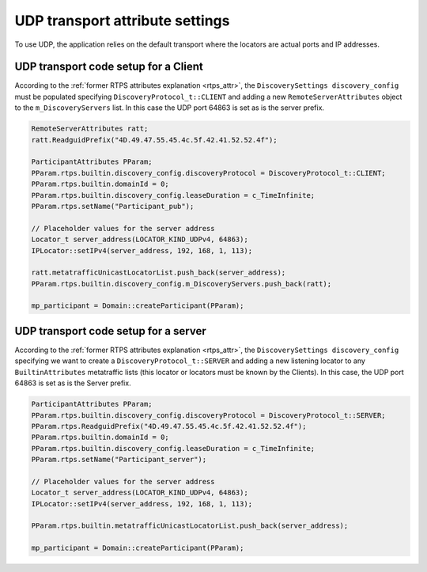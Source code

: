 .. _cpp_udp_settings:

UDP transport attribute settings
################################

To use UDP, the application relies on the default transport where the locators are actual ports and IP addresses.

.. _udp_transport_client:

UDP transport code setup for a Client
*************************************

According to the :ref:`former RTPS attributes explanation <rtps_attr>`,
the ``DiscoverySettings discovery_config`` must be populated specifying ``DiscoveryProtocol_t::CLIENT``
and adding a new ``RemoteServerAttributes`` object to the ``m_DiscoveryServers`` list.
In this case the UDP port 64863 is set as is the server prefix.

.. code-block:: c++

    RemoteServerAttributes ratt;
    ratt.ReadguidPrefix("4D.49.47.55.45.4c.5f.42.41.52.52.4f");

    ParticipantAttributes PParam;
    PParam.rtps.builtin.discovery_config.discoveryProtocol = DiscoveryProtocol_t::CLIENT;
    PParam.rtps.builtin.domainId = 0;
    PParam.rtps.builtin.discovery_config.leaseDuration = c_TimeInfinite;
    PParam.rtps.setName("Participant_pub");

    // Placeholder values for the server address
    Locator_t server_address(LOCATOR_KIND_UDPv4, 64863);
    IPLocator::setIPv4(server_address, 192, 168, 1, 113);

    ratt.metatrafficUnicastLocatorList.push_back(server_address);
    PParam.rtps.builtin.discovery_config.m_DiscoveryServers.push_back(ratt);

    mp_participant = Domain::createParticipant(PParam);

.. _udp_transport_server:

UDP transport code setup for a server
*************************************

According to the :ref:`former RTPS attributes explanation <rtps_attr>`,
the ``DiscoverySettings discovery_config`` specifying we want to create a
``DiscoveryProtocol_t::SERVER`` and adding a new listening locator to any ``BuiltinAttributes`` metatraffic lists
(this locator or locators must be known by the Clients).
In this case, the UDP port 64863 is set as is the Server prefix.

.. code-block:: c++

    ParticipantAttributes PParam;
    PParam.rtps.builtin.discovery_config.discoveryProtocol = DiscoveryProtocol_t::SERVER;
    PParam.rtps.ReadguidPrefix("4D.49.47.55.45.4c.5f.42.41.52.52.4f");
    PParam.rtps.builtin.domainId = 0;
    PParam.rtps.builtin.discovery_config.leaseDuration = c_TimeInfinite;
    PParam.rtps.setName("Participant_server");

    // Placeholder values for the server address
    Locator_t server_address(LOCATOR_KIND_UDPv4, 64863);
    IPLocator::setIPv4(server_address, 192, 168, 1, 113);

    PParam.rtps.builtin.metatrafficUnicastLocatorList.push_back(server_address);

    mp_participant = Domain::createParticipant(PParam);
